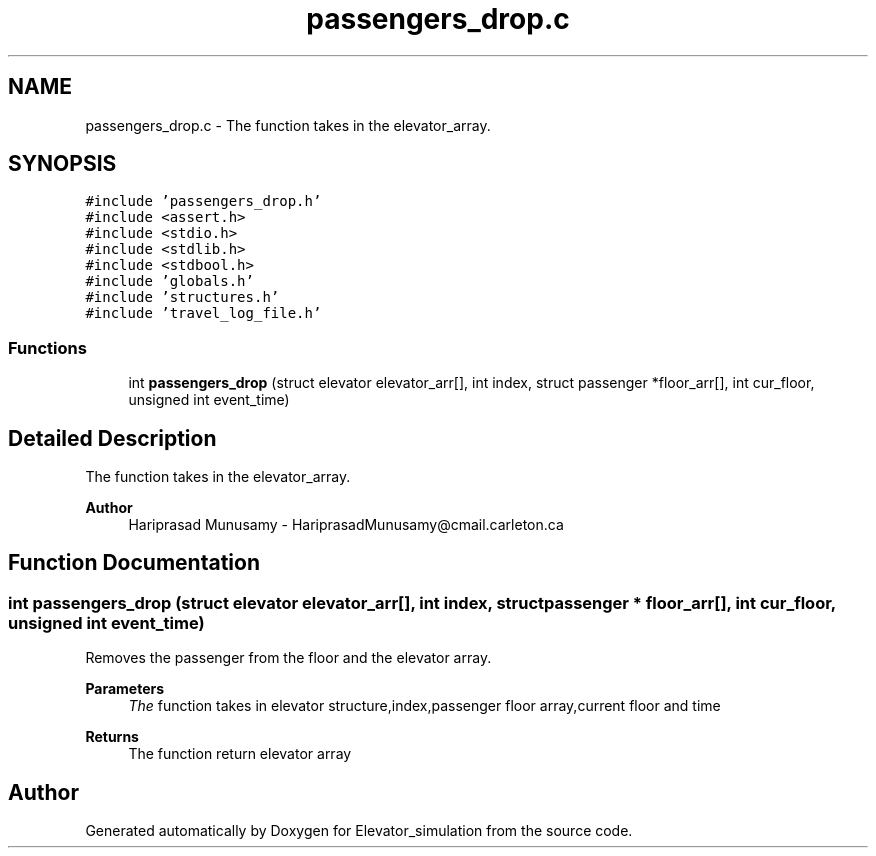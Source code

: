 .TH "passengers_drop.c" 3 "Wed Apr 22 2020" "Elevator_simulation" \" -*- nroff -*-
.ad l
.nh
.SH NAME
passengers_drop.c \- The function takes in the elevator_array\&.  

.SH SYNOPSIS
.br
.PP
\fC#include 'passengers_drop\&.h'\fP
.br
\fC#include <assert\&.h>\fP
.br
\fC#include <stdio\&.h>\fP
.br
\fC#include <stdlib\&.h>\fP
.br
\fC#include <stdbool\&.h>\fP
.br
\fC#include 'globals\&.h'\fP
.br
\fC#include 'structures\&.h'\fP
.br
\fC#include 'travel_log_file\&.h'\fP
.br

.SS "Functions"

.in +1c
.ti -1c
.RI "int \fBpassengers_drop\fP (struct elevator elevator_arr[], int index, struct passenger *floor_arr[], int cur_floor, unsigned int event_time)"
.br
.in -1c
.SH "Detailed Description"
.PP 
The function takes in the elevator_array\&. 


.PP
\fBAuthor\fP
.RS 4
Hariprasad Munusamy - HariprasadMunusamy@cmail.carleton.ca 
.RE
.PP

.SH "Function Documentation"
.PP 
.SS "int passengers_drop (struct elevator elevator_arr[], int index, struct passenger * floor_arr[], int cur_floor, unsigned int event_time)"
Removes the passenger from the floor and the elevator array\&.
.PP
\fBParameters\fP
.RS 4
\fIThe\fP function takes in elevator structure,index,passenger floor array,current floor and time
.RE
.PP
\fBReturns\fP
.RS 4
The function return elevator array 
.RE
.PP

.SH "Author"
.PP 
Generated automatically by Doxygen for Elevator_simulation from the source code\&.
